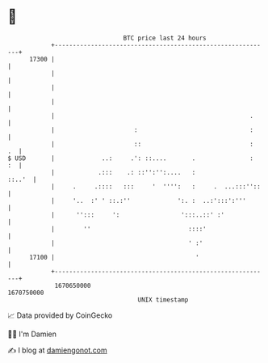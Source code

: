 * 👋

#+begin_example
                                   BTC price last 24 hours                    
               +------------------------------------------------------------+ 
         17300 |                                                            | 
               |                                                            | 
               |                                                            | 
               |                                                            | 
               |                                                      .     | 
               |                      :                               :     | 
               |                      ::                              :  .  | 
   $ USD       |             ..:     .': ::....       .               :  :  | 
               |            .:::    .: ::'':'':....   :              ::..'  | 
               |     .     .::::   :::     '  '''':   :     .  ...:::''::   | 
               |     '..  :' ' ::.:''             ':. :  ..:':::':'''       | 
               |      '':::     ':                 ':::..::' :'             | 
               |        ''                           ::::'                  | 
               |                                     ' :'                   | 
         17100 |                                       '                    | 
               +------------------------------------------------------------+ 
                1670650000                                        1670750000  
                                       UNIX timestamp                         
#+end_example
📈 Data provided by CoinGecko

🧑‍💻 I'm Damien

✍️ I blog at [[https://www.damiengonot.com][damiengonot.com]]
